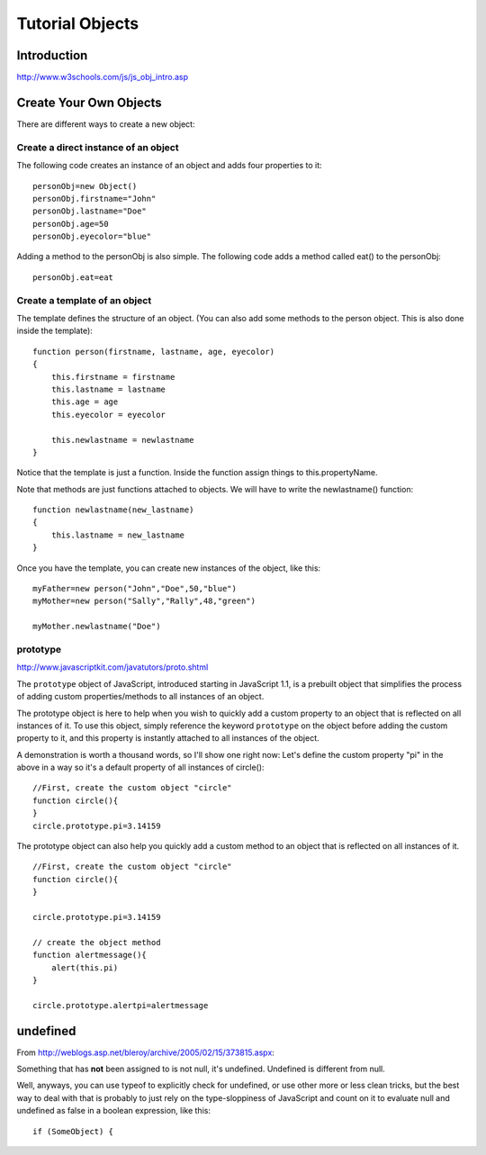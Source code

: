 Tutorial Objects
****************

Introduction
============

http://www.w3schools.com/js/js_obj_intro.asp

Create Your Own Objects
=======================

There are different ways to create a new object:

Create a direct instance of an object
-------------------------------------

The following code creates an instance of an object and adds four properties to it:

::

  personObj=new Object()
  personObj.firstname="John"
  personObj.lastname="Doe"
  personObj.age=50
  personObj.eyecolor="blue"

Adding a method to the personObj is also simple.
The following code adds a method called eat() to the personObj:

::

  personObj.eat=eat

Create a template of an object
------------------------------

The template defines the structure of an object.
(You can also add some methods to the person object. This is also done inside
the template):

::

  function person(firstname, lastname, age, eyecolor)
  {
      this.firstname = firstname
      this.lastname = lastname
      this.age = age
      this.eyecolor = eyecolor

      this.newlastname = newlastname
  }

Notice that the template is just a function. Inside the function assign things
to this.propertyName.

Note that methods are just functions attached to objects.
We will have to write the newlastname() function:

::

  function newlastname(new_lastname)
  {
      this.lastname = new_lastname
  }

Once you have the template, you can create new instances of the object, like this:

::

  myFather=new person("John","Doe",50,"blue")
  myMother=new person("Sally","Rally",48,"green")

  myMother.newlastname("Doe")

prototype
---------

http://www.javascriptkit.com/javatutors/proto.shtml

The ``prototype`` object of JavaScript, introduced starting in JavaScript 1.1,
is a prebuilt object that simplifies the process of adding custom
properties/methods to all instances of an object.

The prototype object is here to help when you wish to quickly add a custom
property to an object that is reflected on all instances of it.  To use this
object, simply reference the keyword ``prototype`` on the object before adding
the custom property to it, and this property is instantly attached to all
instances of the object.

A demonstration is worth a thousand words, so I'll show one right now: Let's
define the custom property "pi" in the above in a way so it's a default
property of all instances of circle():

::

  //First, create the custom object "circle"
  function circle(){
  }
  circle.prototype.pi=3.14159

The prototype object can also help you quickly add a custom method to an
object that is reflected on all instances of it.

::

  //First, create the custom object "circle"
  function circle(){
  }

  circle.prototype.pi=3.14159

  // create the object method
  function alertmessage(){
      alert(this.pi)
  }

  circle.prototype.alertpi=alertmessage

undefined
=========

From http://weblogs.asp.net/bleroy/archive/2005/02/15/373815.aspx:

Something that has **not** been assigned to is not null, it's undefined.
Undefined is different from null.

Well, anyways, you can use typeof to explicitly check for undefined, or use
other more or less clean tricks, but the best way to deal with that is
probably to just rely on the type-sloppiness of JavaScript and count on it to
evaluate null and undefined as false in a boolean expression, like this:

::

  if (SomeObject) {
